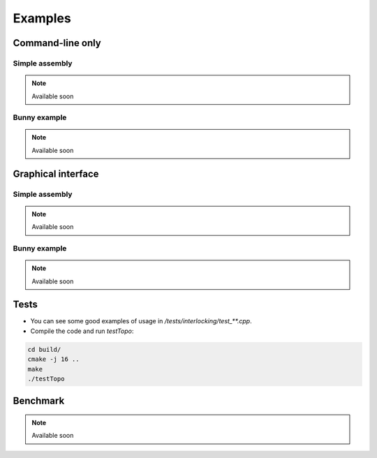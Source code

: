 Examples
========


Command-line only
-----------------

Simple assembly
^^^^^^^^^^^^^^^

.. note::
    Available soon


Bunny example
^^^^^^^^^^^^^

.. note::
    Available soon


.. _gui_examples:

Graphical interface
-------------------

Simple assembly
^^^^^^^^^^^^^^^

.. note::
    Available soon


Bunny example
^^^^^^^^^^^^^

.. note::
    Available soon


Tests
-----

* You can see some good examples of usage in `/tests/interlocking/test_**.cpp`.
* Compile the code and run `testTopo`:

.. code:: bash

    cd build/
    cmake -j 16 ..
    make
    ./testTopo


Benchmark
---------

.. note::
    Available soon
